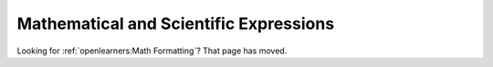 
################################################
Mathematical and Scientific Expressions
################################################

Looking for :ref:`openlearners:Math Formatting`? That page has moved.
